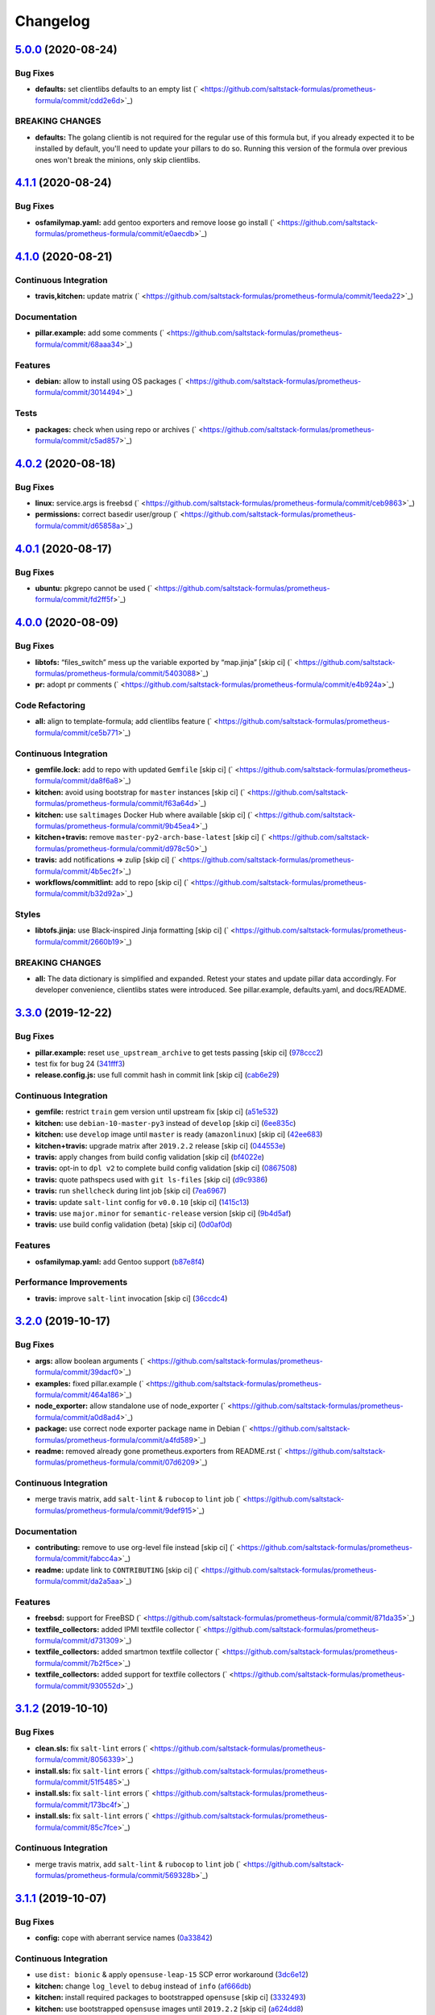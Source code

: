 
Changelog
=========

`5.0.0 <https://github.com/saltstack-formulas/prometheus-formula/compare/v4.1.1...v5.0.0>`_ (2020-08-24)
------------------------------------------------------------------------------------------------------------

Bug Fixes
^^^^^^^^^


* **defaults:** set clientlibs defaults to an empty list (\ ` <https://github.com/saltstack-formulas/prometheus-formula/commit/cdd2e6d>`_\ )

BREAKING CHANGES
^^^^^^^^^^^^^^^^


* **defaults:** The golang clientib is not required for
  the regular use of this formula but, if you already expected it to be
  installed by default, you'll need to update your pillars to do so.
  Running this version of the formula over previous ones won't break the
  minions, only skip clientlibs.

`4.1.1 <https://github.com/saltstack-formulas/prometheus-formula/compare/v4.1.0...v4.1.1>`_ (2020-08-24)
------------------------------------------------------------------------------------------------------------

Bug Fixes
^^^^^^^^^


* **osfamilymap.yaml:** add gentoo exporters and remove loose go install (\ ` <https://github.com/saltstack-formulas/prometheus-formula/commit/e0aecdb>`_\ )

`4.1.0 <https://github.com/saltstack-formulas/prometheus-formula/compare/v4.0.2...v4.1.0>`_ (2020-08-21)
------------------------------------------------------------------------------------------------------------

Continuous Integration
^^^^^^^^^^^^^^^^^^^^^^


* **travis,kitchen:** update matrix (\ ` <https://github.com/saltstack-formulas/prometheus-formula/commit/1eeda22>`_\ )

Documentation
^^^^^^^^^^^^^


* **pillar.example:** add some comments (\ ` <https://github.com/saltstack-formulas/prometheus-formula/commit/68aaa34>`_\ )

Features
^^^^^^^^


* **debian:** allow to install using OS packages (\ ` <https://github.com/saltstack-formulas/prometheus-formula/commit/3014494>`_\ )

Tests
^^^^^


* **packages:** check when using repo or archives (\ ` <https://github.com/saltstack-formulas/prometheus-formula/commit/c5ad857>`_\ )

`4.0.2 <https://github.com/saltstack-formulas/prometheus-formula/compare/v4.0.1...v4.0.2>`_ (2020-08-18)
------------------------------------------------------------------------------------------------------------

Bug Fixes
^^^^^^^^^


* **linux:** service.args is freebsd (\ ` <https://github.com/saltstack-formulas/prometheus-formula/commit/ceb9863>`_\ )
* **permissions:** correct basedir user/group (\ ` <https://github.com/saltstack-formulas/prometheus-formula/commit/d65858a>`_\ )

`4.0.1 <https://github.com/saltstack-formulas/prometheus-formula/compare/v4.0.0...v4.0.1>`_ (2020-08-17)
------------------------------------------------------------------------------------------------------------

Bug Fixes
^^^^^^^^^


* **ubuntu:** pkgrepo cannot be used (\ ` <https://github.com/saltstack-formulas/prometheus-formula/commit/fd2ff5f>`_\ )

`4.0.0 <https://github.com/saltstack-formulas/prometheus-formula/compare/v3.3.0...v4.0.0>`_ (2020-08-09)
------------------------------------------------------------------------------------------------------------

Bug Fixes
^^^^^^^^^


* **libtofs:** “files_switch” mess up the variable exported by “map.jinja” [skip ci] (\ ` <https://github.com/saltstack-formulas/prometheus-formula/commit/5403088>`_\ )
* **pr:** adopt pr comments (\ ` <https://github.com/saltstack-formulas/prometheus-formula/commit/e4b924a>`_\ )

Code Refactoring
^^^^^^^^^^^^^^^^


* **all:** align to template-formula; add clientlibs feature (\ ` <https://github.com/saltstack-formulas/prometheus-formula/commit/ce5b771>`_\ )

Continuous Integration
^^^^^^^^^^^^^^^^^^^^^^


* **gemfile.lock:** add to repo with updated ``Gemfile`` [skip ci] (\ ` <https://github.com/saltstack-formulas/prometheus-formula/commit/da8f6a8>`_\ )
* **kitchen:** avoid using bootstrap for ``master`` instances [skip ci] (\ ` <https://github.com/saltstack-formulas/prometheus-formula/commit/f63a64d>`_\ )
* **kitchen:** use ``saltimages`` Docker Hub where available [skip ci] (\ ` <https://github.com/saltstack-formulas/prometheus-formula/commit/9b45ea4>`_\ )
* **kitchen+travis:** remove ``master-py2-arch-base-latest`` [skip ci] (\ ` <https://github.com/saltstack-formulas/prometheus-formula/commit/d978c50>`_\ )
* **travis:** add notifications => zulip [skip ci] (\ ` <https://github.com/saltstack-formulas/prometheus-formula/commit/4b5ec2f>`_\ )
* **workflows/commitlint:** add to repo [skip ci] (\ ` <https://github.com/saltstack-formulas/prometheus-formula/commit/b32d92a>`_\ )

Styles
^^^^^^


* **libtofs.jinja:** use Black-inspired Jinja formatting [skip ci] (\ ` <https://github.com/saltstack-formulas/prometheus-formula/commit/2660b19>`_\ )

BREAKING CHANGES
^^^^^^^^^^^^^^^^


* **all:** The data dictionary is simplified and expanded.
  Retest your states and update pillar data accordingly.
  For developer convenience, clientlibs states were introduced.
  See pillar.example, defaults.yaml, and docs/README.

`3.3.0 <https://github.com/saltstack-formulas/prometheus-formula/compare/v3.2.0...v3.3.0>`_ (2019-12-22)
------------------------------------------------------------------------------------------------------------

Bug Fixes
^^^^^^^^^


* **pillar.example:** reset ``use_upstream_archive`` to get tests passing [skip ci] (\ `978ccc2 <https://github.com/saltstack-formulas/prometheus-formula/commit/978ccc208045136dddea44dc59754872f688a9cb>`_\ )
* test fix for bug 24 (\ `341fff3 <https://github.com/saltstack-formulas/prometheus-formula/commit/341fff36ead5fce94c25c0ba8011a15d76f26de6>`_\ )
* **release.config.js:** use full commit hash in commit link [skip ci] (\ `cab6e29 <https://github.com/saltstack-formulas/prometheus-formula/commit/cab6e29d8b29c700035694c35b20e8250ecb2ef1>`_\ )

Continuous Integration
^^^^^^^^^^^^^^^^^^^^^^


* **gemfile:** restrict ``train`` gem version until upstream fix [skip ci] (\ `a51e532 <https://github.com/saltstack-formulas/prometheus-formula/commit/a51e532992b69571a1f5ffa486f98aed4ddf87e0>`_\ )
* **kitchen:** use ``debian-10-master-py3`` instead of ``develop`` [skip ci] (\ `6ee835c <https://github.com/saltstack-formulas/prometheus-formula/commit/6ee835cab4a1dca30c9b7888587c68368c53dee1>`_\ )
* **kitchen:** use ``develop`` image until ``master`` is ready (\ ``amazonlinux``\ ) [skip ci] (\ `42ee683 <https://github.com/saltstack-formulas/prometheus-formula/commit/42ee683c44d1bc7035b9ce325e8ad7d0c35b45da>`_\ )
* **kitchen+travis:** upgrade matrix after ``2019.2.2`` release [skip ci] (\ `044553e <https://github.com/saltstack-formulas/prometheus-formula/commit/044553ea8f51fc3af64fe3fd4b9fca8c3b58f2df>`_\ )
* **travis:** apply changes from build config validation [skip ci] (\ `bf4022e <https://github.com/saltstack-formulas/prometheus-formula/commit/bf4022ec1ac489dc875c02e84a547a7a6c245cb8>`_\ )
* **travis:** opt-in to ``dpl v2`` to complete build config validation [skip ci] (\ `0867508 <https://github.com/saltstack-formulas/prometheus-formula/commit/086750884d14bc07ae466dd8247b99c01dbc1766>`_\ )
* **travis:** quote pathspecs used with ``git ls-files`` [skip ci] (\ `d9c9386 <https://github.com/saltstack-formulas/prometheus-formula/commit/d9c93860385303ae89025431da7a83d48c5a6adf>`_\ )
* **travis:** run ``shellcheck`` during lint job [skip ci] (\ `7ea6967 <https://github.com/saltstack-formulas/prometheus-formula/commit/7ea6967ca7d6c41f99ef4831715b894d9c7c751d>`_\ )
* **travis:** update ``salt-lint`` config for ``v0.0.10`` [skip ci] (\ `1415c13 <https://github.com/saltstack-formulas/prometheus-formula/commit/1415c137854f19e34e4a79d74f1bb2b25770ee0c>`_\ )
* **travis:** use ``major.minor`` for ``semantic-release`` version [skip ci] (\ `9b4d5af <https://github.com/saltstack-formulas/prometheus-formula/commit/9b4d5aff64b0657303c7186c5f5a49d02039f35f>`_\ )
* **travis:** use build config validation (beta) [skip ci] (\ `0d0af0d <https://github.com/saltstack-formulas/prometheus-formula/commit/0d0af0df317c67924d0b8dc75d9dbf8e7a3a9535>`_\ )

Features
^^^^^^^^


* **osfamilymap.yaml:** add Gentoo support (\ `b87e8f4 <https://github.com/saltstack-formulas/prometheus-formula/commit/b87e8f437c51c81bb7543ad27b49dea48ff36203>`_\ )

Performance Improvements
^^^^^^^^^^^^^^^^^^^^^^^^


* **travis:** improve ``salt-lint`` invocation [skip ci] (\ `36ccdc4 <https://github.com/saltstack-formulas/prometheus-formula/commit/36ccdc4416d58952865ef60e7b94d122f09c6cde>`_\ )

`3.2.0 <https://github.com/saltstack-formulas/prometheus-formula/compare/v3.1.2...v3.2.0>`_ (2019-10-17)
------------------------------------------------------------------------------------------------------------

Bug Fixes
^^^^^^^^^


* **args:** allow boolean arguments (\ ` <https://github.com/saltstack-formulas/prometheus-formula/commit/39dacf0>`_\ )
* **examples:** fixed pillar.example (\ ` <https://github.com/saltstack-formulas/prometheus-formula/commit/464a186>`_\ )
* **node_exporter:** allow standalone use of node_exporter (\ ` <https://github.com/saltstack-formulas/prometheus-formula/commit/a0d8ad4>`_\ )
* **package:** use correct node exporter package name in Debian (\ ` <https://github.com/saltstack-formulas/prometheus-formula/commit/a4fd589>`_\ )
* **readme:** removed already gone prometheus.exporters from README.rst (\ ` <https://github.com/saltstack-formulas/prometheus-formula/commit/07d6209>`_\ )

Continuous Integration
^^^^^^^^^^^^^^^^^^^^^^


* merge travis matrix, add ``salt-lint`` & ``rubocop`` to ``lint`` job (\ ` <https://github.com/saltstack-formulas/prometheus-formula/commit/9def915>`_\ )

Documentation
^^^^^^^^^^^^^


* **contributing:** remove to use org-level file instead [skip ci] (\ ` <https://github.com/saltstack-formulas/prometheus-formula/commit/fabcc4a>`_\ )
* **readme:** update link to ``CONTRIBUTING`` [skip ci] (\ ` <https://github.com/saltstack-formulas/prometheus-formula/commit/da2a5aa>`_\ )

Features
^^^^^^^^


* **freebsd:** support for FreeBSD (\ ` <https://github.com/saltstack-formulas/prometheus-formula/commit/871da35>`_\ )
* **textfile_collectors:** added IPMI textfile collector (\ ` <https://github.com/saltstack-formulas/prometheus-formula/commit/d731309>`_\ )
* **textfile_collectors:** added smartmon textfile collector (\ ` <https://github.com/saltstack-formulas/prometheus-formula/commit/7b2f5ce>`_\ )
* **textfile_collectors:** added support for textfile collectors (\ ` <https://github.com/saltstack-formulas/prometheus-formula/commit/930552d>`_\ )

`3.1.2 <https://github.com/saltstack-formulas/prometheus-formula/compare/v3.1.1...v3.1.2>`_ (2019-10-10)
------------------------------------------------------------------------------------------------------------

Bug Fixes
^^^^^^^^^


* **clean.sls:** fix ``salt-lint`` errors (\ ` <https://github.com/saltstack-formulas/prometheus-formula/commit/8056339>`_\ )
* **install.sls:** fix ``salt-lint`` errors (\ ` <https://github.com/saltstack-formulas/prometheus-formula/commit/51f5485>`_\ )
* **install.sls:** fix ``salt-lint`` errors (\ ` <https://github.com/saltstack-formulas/prometheus-formula/commit/173bc4f>`_\ )
* **install.sls:** fix ``salt-lint`` errors (\ ` <https://github.com/saltstack-formulas/prometheus-formula/commit/85c7fce>`_\ )

Continuous Integration
^^^^^^^^^^^^^^^^^^^^^^


* merge travis matrix, add ``salt-lint`` & ``rubocop`` to ``lint`` job (\ ` <https://github.com/saltstack-formulas/prometheus-formula/commit/569328b>`_\ )

`3.1.1 <https://github.com/saltstack-formulas/prometheus-formula/compare/v3.1.0...v3.1.1>`_ (2019-10-07)
------------------------------------------------------------------------------------------------------------

Bug Fixes
^^^^^^^^^


* **config:** cope with aberrant service names (\ `0a33842 <https://github.com/saltstack-formulas/prometheus-formula/commit/0a33842>`_\ )

Continuous Integration
^^^^^^^^^^^^^^^^^^^^^^


* use ``dist: bionic`` & apply ``opensuse-leap-15`` SCP error workaround (\ `3dc6e12 <https://github.com/saltstack-formulas/prometheus-formula/commit/3dc6e12>`_\ )
* **kitchen:** change ``log_level`` to ``debug`` instead of ``info`` (\ `af666db <https://github.com/saltstack-formulas/prometheus-formula/commit/af666db>`_\ )
* **kitchen:** install required packages to bootstrapped ``opensuse`` [skip ci] (\ `3332493 <https://github.com/saltstack-formulas/prometheus-formula/commit/3332493>`_\ )
* **kitchen:** use bootstrapped ``opensuse`` images until ``2019.2.2`` [skip ci] (\ `a624dd8 <https://github.com/saltstack-formulas/prometheus-formula/commit/a624dd8>`_\ )
* **kitchen+travis:** replace EOL pre-salted images (\ `0895d81 <https://github.com/saltstack-formulas/prometheus-formula/commit/0895d81>`_\ )
* **platform:** add ``arch-base-latest`` (commented out for now) [skip ci] (\ `6221888 <https://github.com/saltstack-formulas/prometheus-formula/commit/6221888>`_\ )
* **yamllint:** add rule ``empty-values`` & use new ``yaml-files`` setting (\ `1784b34 <https://github.com/saltstack-formulas/prometheus-formula/commit/1784b34>`_\ )

`3.1.0 <https://github.com/saltstack-formulas/prometheus-formula/compare/v3.0.1...v3.1.0>`_ (2019-08-17)
------------------------------------------------------------------------------------------------------------

Continuous Integration
^^^^^^^^^^^^^^^^^^^^^^


* **kitchen+travis:** modify matrix to include ``develop`` platform (\ `fc0f5b6 <https://github.com/saltstack-formulas/prometheus-formula/commit/fc0f5b6>`_\ )

Features
^^^^^^^^


* **yamllint:** include for this repo and apply rules throughout (\ `07dbfc8 <https://github.com/saltstack-formulas/prometheus-formula/commit/07dbfc8>`_\ )

`3.0.1 <https://github.com/saltstack-formulas/prometheus-formula/compare/v3.0.0...v3.0.1>`_ (2019-06-28)
------------------------------------------------------------------------------------------------------------

Bug Fixes
^^^^^^^^^


* **alternatives:** fix requisite (\ `8c410d7 <https://github.com/saltstack-formulas/prometheus-formula/commit/8c410d7>`_\ )

`3.0.0 <https://github.com/saltstack-formulas/prometheus-formula/compare/v2.0.0...v3.0.0>`_ (2019-06-23)
------------------------------------------------------------------------------------------------------------

Bug Fixes
^^^^^^^^^


* **example:** fix pillar.example formatting (\ `a13dd03 <https://github.com/saltstack-formulas/prometheus-formula/commit/a13dd03>`_\ )
* **repo:** use_upstream_repo corrections; separate users state (\ `eda47f7 <https://github.com/saltstack-formulas/prometheus-formula/commit/eda47f7>`_\ )
* **service:** ensure service file is removed on clean (\ `c735a6d <https://github.com/saltstack-formulas/prometheus-formula/commit/c735a6d>`_\ )
* **suse:** bypass salt alternatives.install errors (\ `1a890e5 <https://github.com/saltstack-formulas/prometheus-formula/commit/1a890e5>`_\ )
* **systemd:** ensure systemd detects new service (\ `149dd81 <https://github.com/saltstack-formulas/prometheus-formula/commit/149dd81>`_\ )

Features
^^^^^^^^


* **archives:** support for archives file format (\ `1f86f4a <https://github.com/saltstack-formulas/prometheus-formula/commit/1f86f4a>`_\ )
* **archives:** support for various prometheus archives (\ `3ec910e <https://github.com/saltstack-formulas/prometheus-formula/commit/3ec910e>`_\ )
* **archives:** user managementX (\ `d43033a <https://github.com/saltstack-formulas/prometheus-formula/commit/d43033a>`_\ )
* **linux:** alternatives support & updated unit tests (\ `36b3e62 <https://github.com/saltstack-formulas/prometheus-formula/commit/36b3e62>`_\ )

Tests
^^^^^


* **centos:** verified on CentosOS (\ `731198d <https://github.com/saltstack-formulas/prometheus-formula/commit/731198d>`_\ )
* **inspec:** expand unittests for archive format (\ `b074bd3 <https://github.com/saltstack-formulas/prometheus-formula/commit/b074bd3>`_\ )
* **inspec:** fix tests (\ `4092fb4 <https://github.com/saltstack-formulas/prometheus-formula/commit/4092fb4>`_\ )

BREAKING CHANGES
^^^^^^^^^^^^^^^^


* **repo:** The formula has been refactored to accomodate multiple packages,
  archives, users, and repos. Update your pillars and top states
* **archives:** the parameter ``pkg`` is now a dictionary. References
  to ``prometheus.pkg`` should be changed to ``prometheus.pkg.name``.

`2.0.0 <https://github.com/saltstack-formulas/prometheus-formula/compare/v1.2.0...v2.0.0>`_ (2019-06-22)
------------------------------------------------------------------------------------------------------------

Features
^^^^^^^^


* **repository:** add support for pkgrepo.managed (\ `907f9a6 <https://github.com/saltstack-formulas/prometheus-formula/commit/907f9a6>`_\ )

BREAKING CHANGES
^^^^^^^^^^^^^^^^


* **repository:** the variable 'pkg' was renamed 'pkg.name',
  update your pillars

`1.2.0 <https://github.com/saltstack-formulas/prometheus-formula/compare/v1.1.0...v1.2.0>`_ (2019-06-05)
------------------------------------------------------------------------------------------------------------

Features
^^^^^^^^


* **macos:** basic package and group handling (\ `e6a8b0c <https://github.com/saltstack-formulas/prometheus-formula/commit/e6a8b0c>`_\ )

`1.1.0 <https://github.com/alxwr/prometheus-formula/compare/v1.0.0...v1.1.0>`_ (2019-04-30)
-----------------------------------------------------------------------------------------------

Bug Fixes
^^^^^^^^^


* **FreeBSD:** elegantly prevent service hang (\ `a7fad98 <https://github.com/alxwr/prometheus-formula/commit/a7fad98>`_\ ), closes `/github.com/saltstack/salt/issues/44848#issuecomment-487016414 <https://github.com//github.com/saltstack/salt/issues/44848/issues/issuecomment-487016414>`_

Features
^^^^^^^^


* **args:** handle service arguments the same way (\ `94078fe <https://github.com/alxwr/prometheus-formula/commit/94078fe>`_\ )
* **exporters:** added node_exporter (\ `34ada49 <https://github.com/alxwr/prometheus-formula/commit/34ada49>`_\ )

1.0.0 (2019-04-25)
------------------

Continuous Integration
^^^^^^^^^^^^^^^^^^^^^^


* **travis:** use structure of template-formula (\ `88d3f3e <https://github.com/alxwr/prometheus-formula/commit/88d3f3e>`_\ )

Features
^^^^^^^^


* **prometheus:** basic setup based on template-formula (\ `b9b7cc0 <https://github.com/alxwr/prometheus-formula/commit/b9b7cc0>`_\ )

